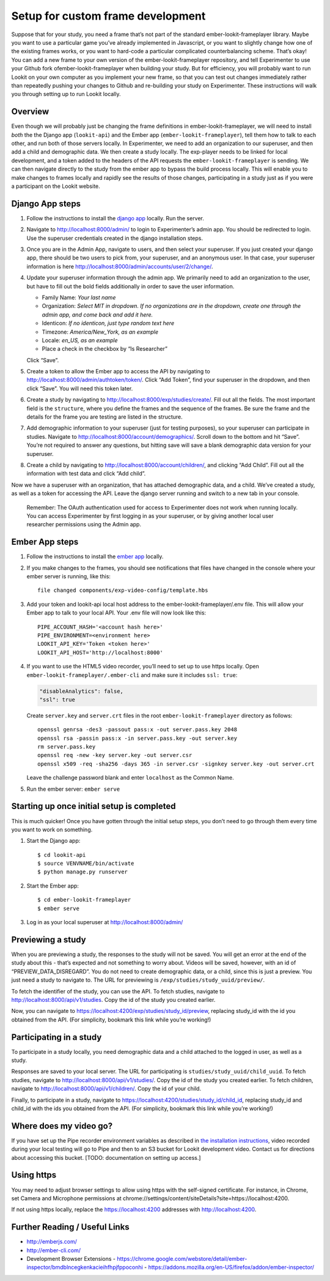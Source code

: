 Setup for custom frame development
===================================

Suppose that for your study, you need a frame that’s not part of the
standard ember-lookit-frameplayer library. Maybe you want to use a particular game
you’ve already implemented in Javascript, or you want to slightly change
how one of the existing frames works, or you want to hard-code a
particular complicated counterbalancing scheme. That’s okay! You can add
a new frame to your own version of the ember-lookit-frameplayer repository, and tell
Experimenter to use your Github fork ofember-lookit-frameplayer when building your
study. But for efficiency, you will probably want to run Lookit on your
own computer as you implement your new frame, so that you can test out
changes immediately rather than repeatedly pushing your changes to
Github and re-building your study on Experimenter. These instructions
will walk you through setting up to run Lookit locally.

Overview
--------

Even though we will probably just be changing the frame definitions in
ember-lookit-frameplayer, we will need to install *both* the the Django app
(``lookit-api``) and the Ember app (``ember-lookit-frameplayer``), tell
them how to talk to each other, and run both of those servers locally.
In Experimenter, we need to add an organization to our superuser, and
then add a child and demographic data. We then create a study locally.
The exp-player needs to be linked for local development, and a token
added to the headers of the API requests the
``ember-lookit-frameplayer`` is sending. We can then navigate directly
to the study from the ember app to bypass the build process locally.
This will enable you to make changes to frames locally and rapidly see
the results of those changes, participating in a study just as if you
were a participant on the Lookit website.

Django App steps
----------------

1. Follow the instructions to install the `django
   app <django-project-installation.html>`__ locally. Run the server.

2. Navigate to http://localhost:8000/admin/ to login to Experimenter’s
   admin app. You should be redirected to login. Use the superuser
   credentials created in the django installation steps.

3. Once you are in the Admin App, navigate to users, and then select
   your superuser. If you just created your django app, there should be
   two users to pick from, your superuser, and an anonymous user. In
   that case, your superuser information is here
   http://localhost:8000/admin/accounts/user/2/change/.

4. Update your superuser information through the admin app. We primarily
   need to add an organization to the user, but have to fill out the
   bold fields additionally in order to save the user information.

   -  Family Name: *Your last name*
   -  Organization: *Select MIT in dropdown. If no organizations are in
      the dropdown, create one through the admin app, and come back and
      add it here.*
   -  Identicon: *If no identicon, just type random text here*
   -  Timezone: *America/New_York, as an example*
   -  Locale: *en_US, as an example*
   -  Place a check in the checkbox by “Is Researcher”

   Click “Save”.

5. Create a token to allow the Ember app to access the API by navigating
   to http://localhost:8000/admin/authtoken/token/. Click “Add Token”,
   find your superuser in the dropdown, and then click “Save”. You will
   need this token later.

6. Create a study by navigating to
   http://localhost:8000/exp/studies/create/. Fill out all the fields.
   The most important field is the ``structure``, where you define the
   frames and the sequence of the frames. Be sure the frame and the
   details for the frame you are testing are listed in the structure.

7. Add demographic information to your superuser (just for testing
   purposes), so your superuser can participate in studies. Navigate to
   http://localhost:8000/account/demographics/. Scroll down to the
   bottom and hit “Save”. You’re not required to answer any questions,
   but hitting save will save a blank demographic data version for your
   superuser.

8. Create a child by navigating to
   http://localhost:8000/account/children/, and clicking “Add Child”.
   Fill out all the information with test data and click “Add child”.

Now we have a superuser with an organization, that has attached
demographic data, and a child. We’ve created a study, as well as a token
for accessing the API. Leave the django server running and switch to a
new tab in your console.

   Remember: The OAuth authentication used for access to Experimenter
   does not work when running locally. You can access Experimenter by
   first logging in as your superuser, or by giving another local user
   researcher permissions using the Admin app.

Ember App steps
---------------

1. Follow the instructions to install the `ember
   app <ember-app-installation.html>`__ locally.

2. If you
   make changes to the frames, you should see notifications that files
   have changed in the console where your ember server is running, like
   this:

   ::

      file changed components/exp-video-config/template.hbs

3. Add your token and lookit-api local host address 
   to the ember-lookit-frameplayer/.env file. This will allow your Ember app to talk
   to your local API. Your .env file will now look like this:

   ::

      PIPE_ACCOUNT_HASH='<account hash here>'
      PIPE_ENVIRONMENT=<environment here>
      LOOKIT_API_KEY='Token <token here>'
      LOOKIT_API_HOST='http://localhost:8000'

4. If you want to use the HTML5 video recorder, you’ll need to set up to
   use https locally. Open ``ember-lookit-frameplayer/.ember-cli`` and
   make sure it includes ``ssl: true``:

   .. code:: js

      "disableAnalytics": false,
      "ssl": true

   Create ``server.key`` and ``server.crt`` files in the root
   ``ember-lookit-frameplayer`` directory as follows:

   ::

      openssl genrsa -des3 -passout pass:x -out server.pass.key 2048
      openssl rsa -passin pass:x -in server.pass.key -out server.key
      rm server.pass.key
      openssl req -new -key server.key -out server.csr
      openssl x509 -req -sha256 -days 365 -in server.csr -signkey server.key -out server.crt

   Leave the challenge password blank and enter ``localhost`` as the
   Common Name.

5. Run the ember server: ``ember serve``

Starting up once initial setup is completed
-------------------------------------------

This is much quicker! Once you have gotten through the initial setup
steps, you don’t need to go through them every time you want to work on
something.

1. Start the Django app:

   ::

      $ cd lookit-api
      $ source VENVNAME/bin/activate
      $ python manage.py runserver

2. Start the Ember app:

   ::

      $ cd ember-lookit-frameplayer
      $ ember serve

3. Log in as your local superuser at http://localhost:8000/admin/

Previewing a study
------------------

When you are previewing a study, the responses to the study will not be
saved. You will get an error at the end of the study about this - that’s
expected and not something to worry about. Videos will be
saved, however, with an id of “PREVIEW_DATA_DISREGARD”. You do not need
to create demographic data, or a child, since this is just a preview.
You just need a study to navigate to. The URL for previewing is
``/exp/studies/study_uuid/preview/``.

To fetch the identifier of the study, you can use the API. To fetch
studies, navigate to http://localhost:8000/api/v1/studies. Copy the id
of the study you created earlier.

Now, you can navigate to
https://localhost:4200/exp/studies/study_id/preview, replacing study_id
with the id you obtained from the API. (For simplicity, bookmark this
link while you’re working!)

Participating in a study
------------------------

To participate in a study locally, you need demographic data and a child
attached to the logged in user, as well as a study.

Responses are saved to your local server. The URL for participating is
``studies/study_uuid/child_uuid``. To fetch studies, navigate to
http://localhost:8000/api/v1/studies/. Copy the id of the study you
created earlier. To fetch children, navigate to
http://localhost:8000/api/v1/children/. Copy the id of your child.

Finally, to participate in a study, navigate to
https://localhost:4200/studies/study_id/child_id, replacing study_id and
child_id with the ids you obtained from the API. (For simplicity,
bookmark this link while you’re working!)

Where does my video go?
-----------------------

If you have set up the Pipe recorder environment variables as described
in `the installation instructions <ember-app-installation.html>`__,
video recorded during your local testing will go to Pipe and then to an
S3 bucket for Lookit development video. Contact us for directions about
accessing this bucket. [TODO: documentation on setting up access.]

Using https
-----------

You may need to adjust browser settings to allow using https with the
self-signed certificate. For instance, in Chrome, set Camera and
Microphone permissions at
chrome://settings/content/siteDetails?site=https://localhost:4200.

If not using https locally, replace the https://localhost:4200 addresses
with http://localhost:4200.

Further Reading / Useful Links
--------------------------------

- http://emberjs.com/
- http://ember-cli.com/
- Development Browser Extensions
  - https://chrome.google.com/webstore/detail/ember-inspector/bmdblncegkenkacieihfhpjfppoconhi
  - https://addons.mozilla.org/en-US/firefox/addon/ember-inspector/
